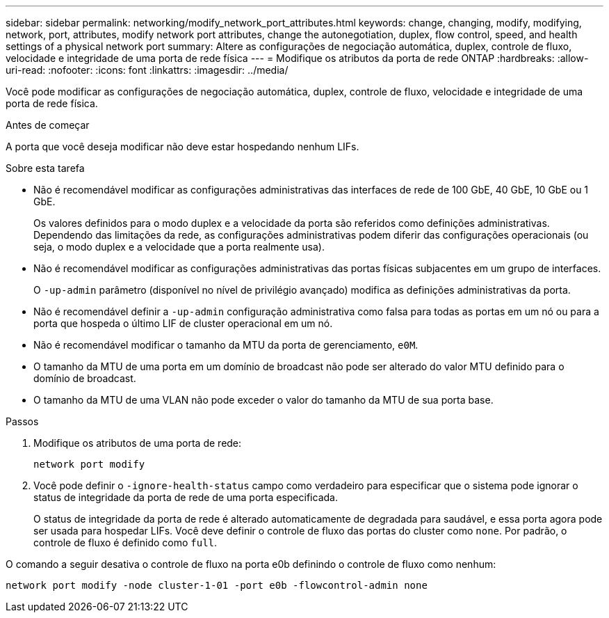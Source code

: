 ---
sidebar: sidebar 
permalink: networking/modify_network_port_attributes.html 
keywords: change, changing, modify, modifying, network, port, attributes, modify network port attributes, change the autonegotiation, duplex, flow control, speed, and health settings of a physical network port 
summary: Altere as configurações de negociação automática, duplex, controle de fluxo, velocidade e integridade de uma porta de rede física 
---
= Modifique os atributos da porta de rede ONTAP
:hardbreaks:
:allow-uri-read: 
:nofooter: 
:icons: font
:linkattrs: 
:imagesdir: ../media/


[role="lead"]
Você pode modificar as configurações de negociação automática, duplex, controle de fluxo, velocidade e integridade de uma porta de rede física.

.Antes de começar
A porta que você deseja modificar não deve estar hospedando nenhum LIFs.

.Sobre esta tarefa
* Não é recomendável modificar as configurações administrativas das interfaces de rede de 100 GbE, 40 GbE, 10 GbE ou 1 GbE.
+
Os valores definidos para o modo duplex e a velocidade da porta são referidos como definições administrativas. Dependendo das limitações da rede, as configurações administrativas podem diferir das configurações operacionais (ou seja, o modo duplex e a velocidade que a porta realmente usa).

* Não é recomendável modificar as configurações administrativas das portas físicas subjacentes em um grupo de interfaces.
+
O `-up-admin` parâmetro (disponível no nível de privilégio avançado) modifica as definições administrativas da porta.

* Não é recomendável definir a `-up-admin` configuração administrativa como falsa para todas as portas em um nó ou para a porta que hospeda o último LIF de cluster operacional em um nó.
* Não é recomendável modificar o tamanho da MTU da porta de gerenciamento, `e0M`.
* O tamanho da MTU de uma porta em um domínio de broadcast não pode ser alterado do valor MTU definido para o domínio de broadcast.
* O tamanho da MTU de uma VLAN não pode exceder o valor do tamanho da MTU de sua porta base.


.Passos
. Modifique os atributos de uma porta de rede:
+
`network port modify`

. Você pode definir o `-ignore-health-status` campo como verdadeiro para especificar que o sistema pode ignorar o status de integridade da porta de rede de uma porta especificada.
+
O status de integridade da porta de rede é alterado automaticamente de degradada para saudável, e essa porta agora pode ser usada para hospedar LIFs. Você deve definir o controle de fluxo das portas do cluster como `none`. Por padrão, o controle de fluxo é definido como `full`.



O comando a seguir desativa o controle de fluxo na porta e0b definindo o controle de fluxo como nenhum:

....
network port modify -node cluster-1-01 -port e0b -flowcontrol-admin none
....